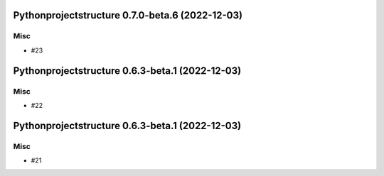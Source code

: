 Pythonprojectstructure 0.7.0-beta.6 (2022-12-03)
================================================

Misc
----

- #23


Pythonprojectstructure 0.6.3-beta.1 (2022-12-03)
================================================

Misc
----

- #22


Pythonprojectstructure 0.6.3-beta.1 (2022-12-03)
================================================

Misc
----

- #21
